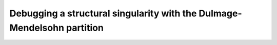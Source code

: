 Debugging a structural singularity with the Dulmage-Mendelsohn partition
========================================================================
